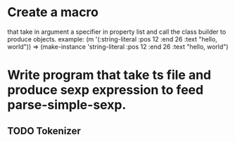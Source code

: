 * Create a macro 
that take in argument a specifier in property list and call the class builder to produce objects.
example:
(m '(:string-literal :pos 12 :end 26 :text "hello, world"))
=> (make-instance 'string-literal :pos 12 :end 26 :text "hello, world")

* Write program that take ts file and produce sexp expression to feed parse-simple-sexp.
** TODO Tokenizer

